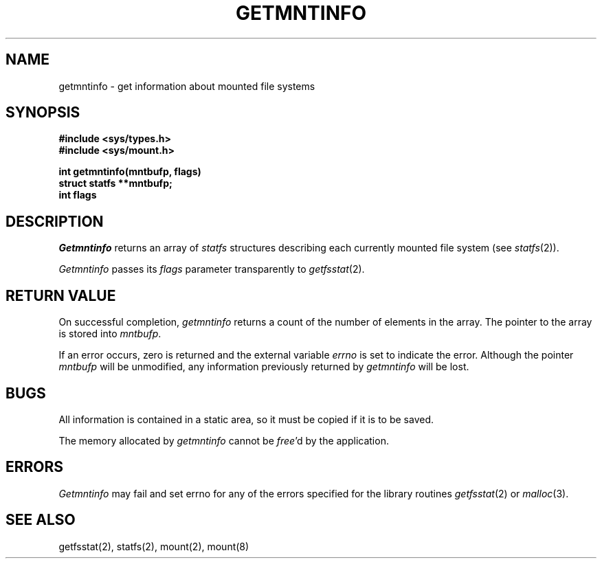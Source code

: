 .\" Copyright (c) 1989 The Regents of the University of California.
.\" All rights reserved.
.\"
.\" %sccs.include.redist.man%
.\"
.\"	@(#)getmntinfo.3	6.4 (Berkeley) %G%
.\"
.TH GETMNTINFO 3 ""
.UC 7
.SH NAME
getmntinfo - get information about mounted file systems
.SH SYNOPSIS
.nf
.ft B
#include <sys/types.h>
#include <sys/mount.h>
.LP
.ft B
int getmntinfo(mntbufp, flags)
struct statfs **mntbufp;
int flags
.fi
.ft R
.SH DESCRIPTION
.I Getmntinfo
returns an array of
.I statfs
structures describing each currently mounted file system (see
.IR statfs (2)).
.PP
.I Getmntinfo
passes its
.I flags
parameter transparently to
.IR getfsstat (2).
.SH "RETURN VALUE"
On successful completion,
.I getmntinfo
returns a count of the number of elements in the array.
The pointer to the array is stored into
.IR mntbufp .
.PP
If an error occurs, zero is returned and the external variable
.I errno
is set to indicate the error.
Although the pointer 
.I mntbufp
will be unmodified, any information previously returned by 
.I getmntinfo
will be lost.
.SH BUGS
All information is contained in a static area,
so it must be copied if it is to be saved.
.PP
The memory allocated by
.I getmntinfo
cannot be
.IR free 'd
by the application.
.SH ERRORS
.I Getmntinfo
may fail and set errno for any of the errors specified for the library 
routines
.IR getfsstat (2)
or 
.IR malloc (3).
.SH SEE ALSO
getfsstat(2), statfs(2), mount(2), mount(8)
